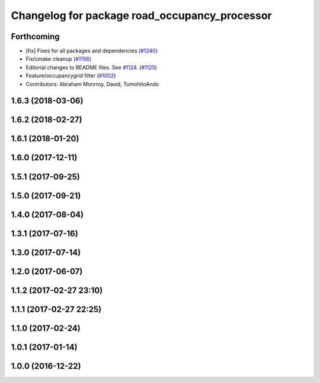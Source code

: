 ^^^^^^^^^^^^^^^^^^^^^^^^^^^^^^^^^^^^^^^^^^^^^^
Changelog for package road_occupancy_processor
^^^^^^^^^^^^^^^^^^^^^^^^^^^^^^^^^^^^^^^^^^^^^^

Forthcoming
-----------
* [fix] Fixes for all packages and dependencies (`#1240 <https://github.com/kfunaoka/Autoware/issues/1240>`_)
* Fix/cmake cleanup (`#1156 <https://github.com/kfunaoka/Autoware/issues/1156>`_)
* Editorial changes to README files. See `#1124 <https://github.com/kfunaoka/Autoware/issues/1124>`_. (`#1125 <https://github.com/kfunaoka/Autoware/issues/1125>`_)
* Feature/occupancygrid filter (`#1002 <https://github.com/kfunaoka/Autoware/issues/1002>`_)
* Contributors: Abraham Monrroy, David, TomohitoAndo

1.6.3 (2018-03-06)
------------------

1.6.2 (2018-02-27)
------------------

1.6.1 (2018-01-20)
------------------

1.6.0 (2017-12-11)
------------------

1.5.1 (2017-09-25)
------------------

1.5.0 (2017-09-21)
------------------

1.4.0 (2017-08-04)
------------------

1.3.1 (2017-07-16)
------------------

1.3.0 (2017-07-14)
------------------

1.2.0 (2017-06-07)
------------------

1.1.2 (2017-02-27 23:10)
------------------------

1.1.1 (2017-02-27 22:25)
------------------------

1.1.0 (2017-02-24)
------------------

1.0.1 (2017-01-14)
------------------

1.0.0 (2016-12-22)
------------------

